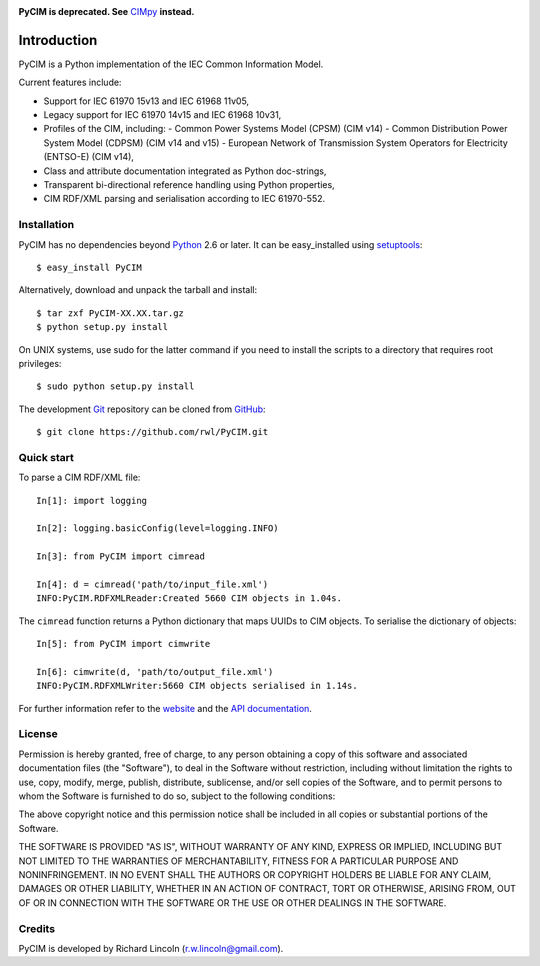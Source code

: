 |travis| |pythons| |wheel|

**PyCIM is deprecated. See** CIMpy_ **instead.**

============
Introduction
============

PyCIM is a Python implementation of the IEC Common Information Model.

Current features include:

- Support for IEC 61970 15v13 and IEC 61968 11v05,
- Legacy support for IEC 61970 14v15 and IEC 61968 10v31,
- Profiles of the CIM, including:
  - Common Power Systems Model (CPSM) (CIM v14)
  - Common Distribution Power System Model (CDPSM) (CIM v14 and v15)
  - European Network of Transmission System Operators for Electricity
  (ENTSO-E) (CIM v14),
- Class and attribute documentation integrated as Python doc-strings,
- Transparent bi-directional reference handling using Python properties,
- CIM RDF/XML parsing and serialisation according to IEC 61970-552.

Installation
------------

PyCIM has no dependencies beyond Python_ 2.6 or later. It can be easy_installed
using setuptools_::

  $ easy_install PyCIM

Alternatively, download and unpack the tarball and install::

  $ tar zxf PyCIM-XX.XX.tar.gz
  $ python setup.py install

On UNIX systems, use sudo for the latter command if you need to install the
scripts to a directory that requires root privileges::

  $ sudo python setup.py install

The development Git_ repository can be cloned from GitHub_::

  $ git clone https://github.com/rwl/PyCIM.git

Quick start
-----------

To parse a CIM RDF/XML file::

  In[1]: import logging

  In[2]: logging.basicConfig(level=logging.INFO)

  In[3]: from PyCIM import cimread

  In[4]: d = cimread('path/to/input_file.xml')
  INFO:PyCIM.RDFXMLReader:Created 5660 CIM objects in 1.04s.

The ``cimread`` function returns a Python dictionary that maps UUIDs to CIM
objects.  To serialise the dictionary of objects::

  In[5]: from PyCIM import cimwrite

  In[6]: cimwrite(d, 'path/to/output_file.xml')
  INFO:PyCIM.RDFXMLWriter:5660 CIM objects serialised in 1.14s.

For further information refer to the website_ and the `API documentation`_.

License
-------

Permission is hereby granted, free of charge, to any person obtaining a copy
of this software and associated documentation files (the "Software"), to
deal in the Software without restriction, including without limitation the
rights to use, copy, modify, merge, publish, distribute, sublicense, and/or
sell copies of the Software, and to permit persons to whom the Software is
furnished to do so, subject to the following conditions:

The above copyright notice and this permission notice shall be included in
all copies or substantial portions of the Software.

THE SOFTWARE IS PROVIDED "AS IS", WITHOUT WARRANTY OF ANY KIND, EXPRESS OR
IMPLIED, INCLUDING BUT NOT LIMITED TO THE WARRANTIES OF MERCHANTABILITY,
FITNESS FOR A PARTICULAR PURPOSE AND NONINFRINGEMENT. IN NO EVENT SHALL THE
AUTHORS OR COPYRIGHT HOLDERS BE LIABLE FOR ANY CLAIM, DAMAGES OR OTHER
LIABILITY, WHETHER IN AN ACTION OF CONTRACT, TORT OR OTHERWISE, ARISING
FROM, OUT OF OR IN CONNECTION WITH THE SOFTWARE OR THE USE OR OTHER DEALINGS
IN THE SOFTWARE.

Credits
-------

PyCIM is developed by Richard Lincoln (r.w.lincoln@gmail.com).

.. _Python: http://www.python.org/
.. _setuptools: http://peak.telecommunity.com/DevCenter/setuptools/
.. _Git: http://git-scm.com/
.. _GitHub: http://github.com/
.. _iPython: http://ipython.scipy.org
.. _`website`: http://rwl.github.io/PyCIM/
.. _`API documentation`: http://rwl.github.io/PyCIM/api/
.. _`CIMpy`: https://github.com/sogno-platform/cimpy

.. more shields at http://shields.io
.. |travis| image:: https://travis-ci.org/rwl/PyCIM.svg?branch=master
    :target: https://travis-ci.org/rwl/PyCIM
.. |pythons| image:: https://img.shields.io/pypi/pyversions/PyCIM.svg
    :target: https://pypi.python.org/pypi/PyCIM
.. |wheel| image:: https://img.shields.io/pypi/format/PyCIM.svg
    :target: https://pypi.python.org/pypi/PyCIM
